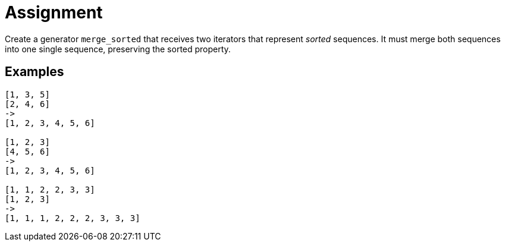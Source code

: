 = Assignment

Create a generator `merge_sorted` that receives two iterators that represent _sorted_ sequences.
It must merge both sequences into one single sequence, preserving the sorted property.

== Examples

[source,language='python']
----
[1, 3, 5]
[2, 4, 6]
->
[1, 2, 3, 4, 5, 6]

[1, 2, 3]
[4, 5, 6]
->
[1, 2, 3, 4, 5, 6]

[1, 1, 2, 2, 3, 3]
[1, 2, 3]
->
[1, 1, 1, 2, 2, 2, 3, 3, 3]
----
